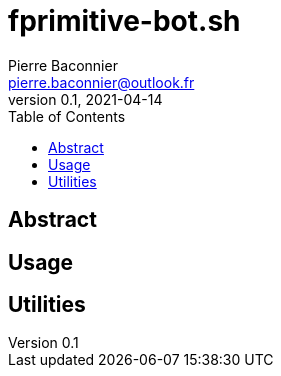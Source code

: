 = fprimitive-bot.sh
Pierre Baconnier <pierre.baconnier@outlook.fr>
v0.1, 2021-04-14
:homepage: https://github.com/pbackz/fprimitve-bot.sh
:toc:
:experimental:
:source-highlighter: prettify

== Abstract

== Usage

== Utilities
